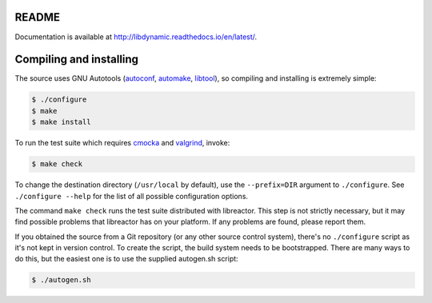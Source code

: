 README
======

.. image:: https://travis-ci.org/fredrikwidlund/libdynamic.png
  :target: https://travis-ci.org/fredrikwidlund/libdynamic
  
.. image:: https://ci.appveyor.com/api/projects/status/lmhkkc4q8cwc65ko
  :target: https://ci.appveyor.com/project/fredrikwidlund/libdynamic

.. image:: https://coveralls.io/repos/fredrikwidlund/libdynamic/badge.png?branch=master
  :target: https://coveralls.io/r/fredrikwidlund/libdynamic?branch=master

Documentation is available at http://libdynamic.readthedocs.io/en/latest/.

Compiling and installing
========================

The source uses GNU Autotools (autoconf_, automake_, libtool_), so
compiling and installing is extremely simple:

.. code-block:: shell

    $ ./configure
    $ make
    $ make install

To run the test suite which requires cmocka_ and valgrind_, invoke:

.. code-block:: shell

    $ make check

To change the destination directory (``/usr/local`` by default), use
the ``--prefix=DIR`` argument to ``./configure``. See ``./configure
--help`` for the list of all possible configuration options.

The command ``make check`` runs the test suite distributed with
libreactor. This step is not strictly necessary, but it may find possible
problems that libreactor has on your platform. If any problems are found,
please report them.

If you obtained the source from a Git repository (or any other source
control system), there's no ``./configure`` script as it's not kept in
version control. To create the script, the build system needs to be
bootstrapped. There are many ways to do this, but the easiest one is
to use the supplied autogen.sh script:

.. code-block:: shell

    $ ./autogen.sh

.. _cmocka: https://cmocka.org/
.. _valgrind: http://valgrind.org/
.. _autoconf: http://www.gnu.org/software/autoconf/
.. _automake: http://www.gnu.org/software/automake/
.. _libtool: http://www.gnu.org/software/libtool/
